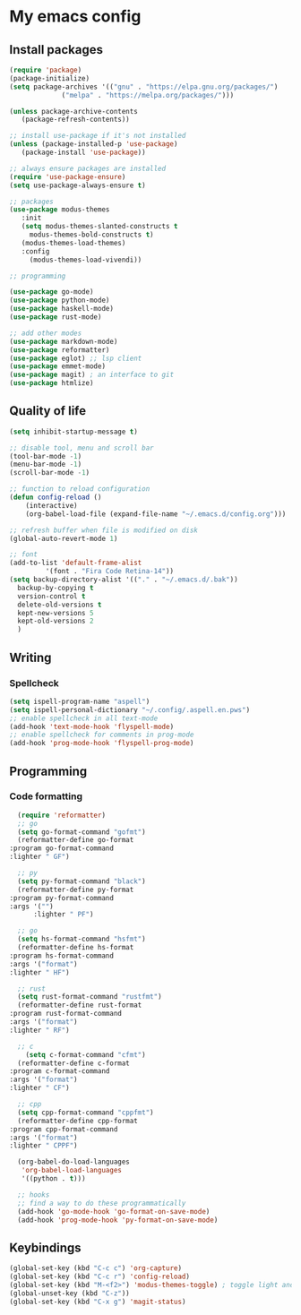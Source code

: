 * My emacs config
 
** Install packages
   #+begin_src emacs-lisp
     (require 'package)
     (package-initialize)
     (setq package-archives '(("gnu" . "https://elpa.gnu.org/packages/")
			      ("melpa" . "https://melpa.org/packages/")))

     (unless package-archive-contents
	    (package-refresh-contents))

     ;; install use-package if it's not installed
     (unless (package-installed-p 'use-package)
	    (package-install 'use-package))

     ;; always ensure packages are installed
     (require 'use-package-ensure)
     (setq use-package-always-ensure t)

     ;; packages
     (use-package modus-themes
	    :init
	    (setq modus-themes-slanted-constructs t
		  modus-themes-bold-constructs t)
	    (modus-themes-load-themes)
	    :config
		  (modus-themes-load-vivendi))

     ;; programming

     (use-package go-mode)
     (use-package python-mode)
     (use-package haskell-mode)
     (use-package rust-mode)

     ;; add other modes
     (use-package markdown-mode)
     (use-package reformatter)
     (use-package eglot) ;; lsp client
     (use-package emmet-mode)
     (use-package magit) ; an interface to git
     (use-package htmlize)

   #+end_src
   
** Quality of life
#+begin_src emacs-lisp
  (setq inhibit-startup-message t)

  ;; disable tool, menu and scroll bar
  (tool-bar-mode -1)
  (menu-bar-mode -1)
  (scroll-bar-mode -1)

  ;; function to reload configuration
  (defun config-reload ()
      (interactive)
      (org-babel-load-file (expand-file-name "~/.emacs.d/config.org")))

  ;; refresh buffer when file is modified on disk
  (global-auto-revert-mode 1)

  ;; font
  (add-to-list 'default-frame-alist
	       '(font . "Fira Code Retina-14"))
  (setq backup-directory-alist '(("." . "~/.emacs.d/.bak"))
	backup-by-copying t    
	version-control t      
	delete-old-versions t  
	kept-new-versions 5   
	kept-old-versions 2    
	)
#+end_src
** Writing
*** Spellcheck
    #+begin_src emacs-lisp
      (setq ispell-program-name "aspell")
      (setq ispell-personal-dictionary "~/.config/.aspell.en.pws")
      ;; enable spellcheck in all text-mode
      (add-hook 'text-mode-hook 'flyspell-mode)
      ;; enable spellcheck for comments in prog-mode
      (add-hook 'prog-mode-hook 'flyspell-prog-mode)
    #+end_src
** Programming
*** Code formatting
    #+begin_src emacs-lisp
      (require 'reformatter)
      ;; go
      (setq go-format-command "gofmt")
      (reformatter-define go-format
	:program go-format-command
	:lighter " GF")

      ;; py 
      (setq py-format-command "black")
      (reformatter-define py-format
	:program py-format-command
	:args '("")
	      :lighter " PF")

      ;; go 
      (setq hs-format-command "hsfmt")
      (reformatter-define hs-format
	:program hs-format-command
	:args '("format")
	:lighter " HF")

      ;; rust 
      (setq rust-format-command "rustfmt")
      (reformatter-define rust-format
	:program rust-format-command
	:args '("format")
	:lighter " RF")

      ;; c 
	    (setq c-format-command "cfmt")
      (reformatter-define c-format
	:program c-format-command
	:args '("format")
	:lighter " CF")

      ;; cpp 
      (setq cpp-format-command "cppfmt")
      (reformatter-define cpp-format
	:program cpp-format-command
	:args '("format")
	:lighter " CPPF")

      (org-babel-do-load-languages
       'org-babel-load-languages
       '((python . t)))

      ;; hooks
      ;; find a way to do these programmatically 
      (add-hook 'go-mode-hook 'go-format-on-save-mode)
      (add-hook 'prog-mode-hook 'py-format-on-save-mode)
    #+end_src
** Keybindings
   #+begin_src emacs-lisp
     (global-set-key (kbd "C-c c") 'org-capture)
     (global-set-key (kbd "C-c r") 'config-reload)
     (global-set-key (kbd "M-<f2>") 'modus-themes-toggle) ; toggle light and dark modus themes
     (global-unset-key (kbd "C-z"))
     (global-set-key (kbd "C-x g") 'magit-status)
   #+end_src


